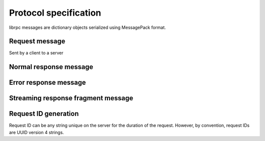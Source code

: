 Protocol specification
======================
librpc messages are dictionary objects serialized using MessagePack format.


Request message
---------------
Sent by a client to a server


Normal response message
-----------------------


Error response message
----------------------


Streaming response fragment message
-----------------------------------

Request ID generation
---------------------
Request ID can be any string unique on the server for the duration of the
request. However, by convention, request IDs are UUID version 4 strings.